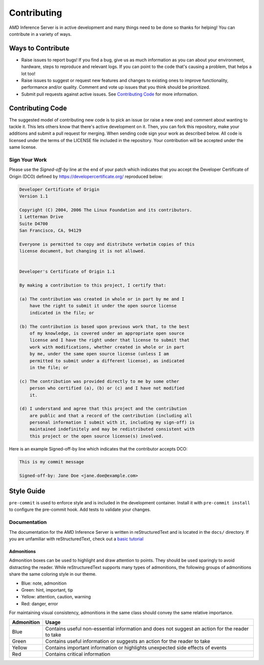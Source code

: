 Contributing
============

AMD Inference Server is in active development and many things need to be done so thanks for helping!
You can contribute in a variety of ways.

Ways to Contribute
------------------

* Raise issues to report bugs! If you find a bug, give us as much information as you can about your environment, hardware, steps to reproduce and relevant logs. If you can point to the code that's causing a problem, that helps a lot too!
* Raise issues to suggest or request new features and changes to existing ones to improve functionality, performance and/or quality. Comment and vote up issues that you think should be prioritized.
* Submit pull requests against active issues. See `Contributing Code`_ for more information.

Contributing Code
------------------

The suggested model of contributing new code is to pick an issue (or raise a new one) and comment about wanting to tackle it.
This lets others know that there's active development on it. Then, you can fork this repository, make your additions and submit a pull request for merging.
When sending code sign your work as described below.
All code is licensed under the terms of the LICENSE file included in the repository.
Your contribution will be accepted under the same license.

Sign Your Work
^^^^^^^^^^^^^^

Please use the *Signed-off-by* line at the end of your patch which indicates that you accept the Developer Certificate of Origin (DCO) defined by https://developercertificate.org/ reproduced below:

.. code-block:: text

  Developer Certificate of Origin
  Version 1.1

  Copyright (C) 2004, 2006 The Linux Foundation and its contributors.
  1 Letterman Drive
  Suite D4700
  San Francisco, CA, 94129

  Everyone is permitted to copy and distribute verbatim copies of this
  license document, but changing it is not allowed.


  Developer's Certificate of Origin 1.1

  By making a contribution to this project, I certify that:

  (a) The contribution was created in whole or in part by me and I
      have the right to submit it under the open source license
      indicated in the file; or

  (b) The contribution is based upon previous work that, to the best
      of my knowledge, is covered under an appropriate open source
      license and I have the right under that license to submit that
      work with modifications, whether created in whole or in part
      by me, under the same open source license (unless I am
      permitted to submit under a different license), as indicated
      in the file; or

  (c) The contribution was provided directly to me by some other
      person who certified (a), (b) or (c) and I have not modified
      it.

  (d) I understand and agree that this project and the contribution
      are public and that a record of the contribution (including all
      personal information I submit with it, including my sign-off) is
      maintained indefinitely and may be redistributed consistent with
      this project or the open source license(s) involved.


Here is an example Signed-off-by line which indicates that the contributor accepts DCO:

.. code-block:: text

  This is my commit message

  Signed-off-by: Jane Doe <jane.doe@example.com>

Style Guide
-----------

``pre-commit`` is used to enforce style and is included in the development container.
Install it with ``pre-commit install`` to configure the pre-commit hook.
Add tests to validate your changes.

Documentation
^^^^^^^^^^^^^

The documentation for the AMD Inference Server is written in reStructuredText and is located in the ``docs/`` directory.
If you are unfamiliar with reStructuredText, check out a `basic tutorial <https://www.sphinx-doc.org/en/master/usage/restructuredtext/basics.html>`_

Admonitions
"""""""""""

Admonition boxes can be used to highlight and draw attention to points.
They should be used sparingly to avoid distracting the reader.
While reStructuredText supports many types of admonitions, the following groups of admonitions share the same coloring style in our theme.

* Blue: note, admonition
* Green: hint, important, tip
* Yellow: attention, caution, warning
* Red: danger, error

For maintaining visual consistency, admonitions in the same class should convey the same relative importance.

.. list-table::
    :header-rows: 1

    * - Admonition
      - Usage
    * - Blue
      - Contains useful non-essential information and does not suggest an action for the reader to take
    * - Green
      - Contains useful information or suggests an action for the reader to take
    * - Yellow
      - Contains important information or highlights unexpected side effects of events
    * - Red
      - Contains critical information
